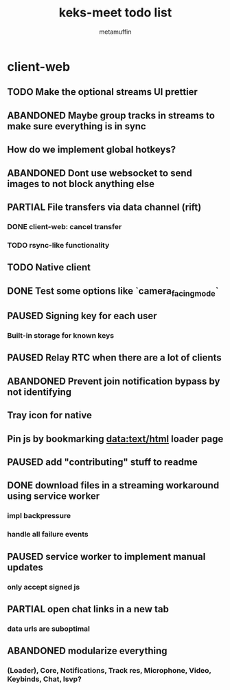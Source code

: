 #+TITLE: keks-meet todo list
#+AUTHOR: metamuffin
#+TODO: TODO PAUSED ABANDONED | PARTIAL DONE


* client-web
** TODO Make the optional streams UI prettier
** ABANDONED Maybe group tracks in streams to make sure everything is in sync
** How do we implement global hotkeys?
** ABANDONED Dont use websocket to send images to not block anything else
** PARTIAL File transfers via data channel (rift)
CLOSED: [2022-10-28 Fri 21:48]
*** DONE client-web: cancel transfer
CLOSED: [2022-10-29 Sat 17:29]
*** TODO rsync-like functionality
** TODO Native client
** DONE Test some options like `camera_facing_mode`
CLOSED: [2022-12-11 Sun 21:57]
** PAUSED Signing key for each user
*** Built-in storage for known keys
** PAUSED Relay RTC when there are a lot of clients
** ABANDONED Prevent join notification bypass by not identifying
** Tray icon for native
** Pin js by bookmarking data:text/html loader page
** PAUSED add "contributing" stuff to readme
** DONE download files in a streaming workaround using service worker
CLOSED: [2022-10-28 Fri 21:48]
*** impl backpressure
*** handle all failure events
** PAUSED service worker to implement manual updates
*** only accept signed js
** PARTIAL open chat links in a new tab
CLOSED: [2022-10-28 Fri 21:47]
*** data urls are suboptimal
** ABANDONED modularize everything
*** (Loader), Core, Notifications, Track res, Microphone, Video, Keybinds, Chat, lsvp?

